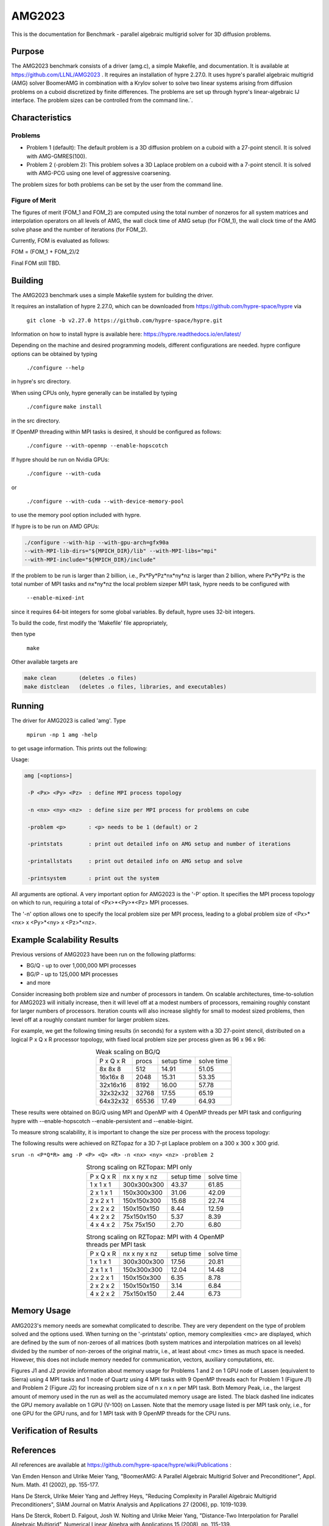 ******
AMG2023
******

This is the documentation for Benchmark - parallel algebraic multigrid solver for 3D diffusion problems. 


Purpose
=======

The AMG2023 benchmark consists of a driver (amg.c), a simple Makefile, and documentation. It is available at https://github.com/LLNL/AMG2023 . 
It requires an installation of hypre 2.27.0. 
It uses hypre's parallel algebraic multigrid (AMG) solver BoomerAMG in combination with a Krylov solver to solve 
two linear systems arising from diffusion problems on a cuboid discretized by finite differences. 
The problems are set up through hypre's linear-algebraic IJ interface. The problem sizes can be controlled from the command line.`. 

Characteristics
===============

Problems
-------

* Problem 1 (default): The default problem is a 3D diffusion problem on a cuboid with a 27-point stencil.  It is solved with AMG-GMRES(100). 

* Problem 2 (-problem 2): This problem solves a 3D Laplace problem on a cuboid with a 7-point stencil.  It is solved with AMG-PCG using one level of aggressive coarsening. 

The problem sizes for both problems can be set by the user from the command line.


Figure of Merit
---------------

The figures of merit (FOM_1 and FOM_2) are computed using 
the total number of nonzeros for all system matrices and interpolation operators on all levels of AMG, 
the wall clock time of AMG setup (for FOM_1), the wall clock time of the AMG solve phase and the number of iterations (for FOM_2). 

Currently, FOM is evaluated as follows:

FOM = (FOM_1 + FOM_2)/2

Final FOM still TBD.


Building
========

The AMG2023 benchmark uses a simple Makefile system for building the driver.

It requires an installation of hypre 2.27.0, which can be downloaded from https://github.com/hypre-space/hypre via

   ``git clone -b v2.27.0 https://github.com/hypre-space/hypre.git``

Information on how to install hypre is available here: https://hypre.readthedocs.io/en/latest/ 

Depending on the machine and desired programming models, different configurations are needed.
hypre configure options can be obtained by typing

   ``./configure --help``

in hypre's src directory.

When using CPUs only, hypre generally can be installed by typing

   ``./configure``
   ``make install``

in the src directory.

If OpenMP threading within MPI tasks is desired, it should be configured as follows:

   ``./configure --with-openmp --enable-hopscotch``

If hypre should be run on Nvidia GPUs:

   ``./configure --with-cuda`` 

or 

   ``./configure --with-cuda --with-device-memory-pool``

to use the memory pool option included with hypre.

If hypre is to be run on AMD GPUs:

.. code-block:: bash

   ./configure --with-hip --with-gpu-arch=gfx90a 
   --with-MPI-lib-dirs="${MPICH_DIR}/lib" --with-MPI-libs="mpi" 
   --with-MPI-include="${MPICH_DIR}/include" 
..

If the problem to be run is larger than 2 billion, i.e., Px*Py*Pz*nx*ny*nz is larger than 2 billion, 
where Px*Py*Pz is the total number of MPI tasks and nx*ny*nz the local problem sizeper MPI task, hypre needs to be configured with 

   ``--enable-mixed-int``

since it requires 64-bit integers for some global variables. By default, hypre uses 32-bit integers.

To build the code, first modify the 'Makefile' file appropriately, 

then type

  ``make``

Other available targets are

.. code-block:: bash

  make clean       (deletes .o files)
  make distclean   (deletes .o files, libraries, and executables)
..

Running
=======

The driver for AMG2023 is called 'amg'. Type

   ``mpirun -np 1 amg -help``

to get usage information.  This prints out the following:

Usage: 

.. code-block:: bash

 amg [<options>]
 
  -P <Px> <Py> <Pz>  : define MPI process topology 

  -n <nx> <ny> <nz>  : define size per MPI process for problems on cube

  -problem <p>       : <p> needs to be 1 (default) or 2

  -printstats        : print out detailed info on AMG setup and number of iterations
 
  -printallstats     : print out detailed info on AMG setup and solve
 
  -printsystem       : print out the system
..

All arguments are optional.  A very important option for AMG2023 is the '-P' option. 
It specifies the MPI process topology on which to run, requiring a total of  <Px>*<Py>*<Pz> MPI processes.  

The '-n' option allows one to specify the local problem size per MPI process, leading to a global problem size of <Px>*<nx> x <Py>*<ny> x <Pz>*<nz>.


Example Scalability Results 
===========================

Previous versions of AMG2023 have been run on the following platforms:

*  BG/Q  - up to over 1,000,000 MPI processes
*  BG/P  - up to 125,000 MPI processes
*  and more

Consider increasing both problem size and number of processors in tandem. On scalable architectures, time-to-solution for AMG2023 will initially increase, then it will level off at a modest numbers of processors, remaining roughly constant for larger numbers of processors.  Iteration counts will also increase slightly for small to modest sized problems, then level off at a roughly constant number for larger problem sizes.

For example, we get the following timing results (in seconds) for a system with a 3D 27-point stencil, distributed on a logical P x Q x R processor  topology, with fixed local problem size per process given as 96 x 96 x 96:

.. table:: Weak scaling on BG/Q
   :align: center

   +------------+--------+------------+------------+
   | P x Q x R  |  procs | setup time | solve time |
   +------------+--------+------------+------------+
   |  8x 8x 8   |    512 |     14.91  |   51.05    |
   +------------+--------+------------+------------+
   | 16x16x 8   |   2048 |     15.31  |   53.35    |
   +------------+--------+------------+------------+
   | 32x16x16   |   8192 |     16.00  |   57.78    |
   +------------+--------+------------+------------+
   | 32x32x32   |  32768 |     17.55  |   65.19    |
   +------------+--------+------------+------------+
   | 64x32x32   |  65536 |     17.49  |   64.93    |
   +------------+--------+------------+------------+

These results were obtained on BG/Q using MPI and OpenMP with 4 OpenMP threads per MPI task and configuring hypre with --enable-hopscotch --enable-persistent and --enable-bigint.

To measure strong scalability, it is important to change the size per process with the process topology:

The following results were achieved on RZTopaz for a 3D 7-pt Laplace problem on a 300 x 300 x 300 grid.

``srun -n <P*Q*R> amg -P <P> <Q> <R> -n <nx> <ny> <nz> -problem 2``

.. table:: Strong scaling on RZTopax: MPI only
   :align: center

   +------------+---------------+------------+------------+
   | P x Q x R  |  nx x ny x nz | setup time | solve time |
   +------------+---------------+------------+------------+
   | 1 x 1 x 1  |  300x300x300  |   43.37    |    61.85   |
   +------------+---------------+------------+------------+
   | 2 x 1 x 1  |  150x300x300  |   31.06    |    42.09   |
   +------------+---------------+------------+------------+
   | 2 x 2 x 1  |  150x150x300  |   15.68    |    22.74   |
   +------------+---------------+------------+------------+
   | 2 x 2 x 2  |  150x150x150  |    8.44    |    12.59   |
   +------------+---------------+------------+------------+
   | 4 x 2 x 2  |   75x150x150  |    5.37    |     8.39   |
   +------------+---------------+------------+------------+
   | 4 x 4 x 2  |   75x 75x150  |    2.70    |     6.80   |
   +------------+---------------+------------+------------+

.. table:: Strong scaling on RZTopaz: MPI with 4 OpenMP threads per MPI task
   :align: center

   +------------+---------------+------------+------------+
   | P x Q x R  |  nx x ny x nz | setup time | solve time |
   +------------+---------------+------------+------------+
   | 1 x 1 x 1  |  300x300x300  |   17.56    |    20.81   |
   +------------+---------------+------------+------------+
   | 2 x 1 x 1  |  150x300x300  |   12.04    |    14.48   |
   +------------+---------------+------------+------------+
   | 2 x 2 x 1  |  150x150x300  |    6.35    |     8.78   |
   +------------+---------------+------------+------------+
   | 2 x 2 x 2  |  150x150x150  |    3.14    |     6.84   |
   +------------+---------------+------------+------------+
   | 4 x 2 x 2  |   75x150x150  |    2.44    |     6.73   |
   +------------+---------------+------------+------------+


Memory Usage
============

AMG2023's memory needs are somewhat complicated to describe.  They are very dependent on the type of problem solved and the options used.  When turning on the '-printstats' option, memory complexities <mc> are displayed, which are defined by the sum of non-zeroes of all matrices (both system matrices and interpolation matrices on all levels) divided by the number of non-zeroes of the original matrix, i.e., at least about <mc> times as much space is needed.  However, this does not include memory needed for communication, vectors, auxiliary computations, etc. 

Figures J1 and J2 provide information about memory usage for Problems 1 and 2 on 1 GPU node of Lassen (equivalent to Sierra) using 4 MPI tasks and 1 node of Quartz using 4 MPI tasks with 9 OpenMP threads each for Problem 1 (Figure J1) and Problem 2 (Figure J2) for increasing problem size of n x n x n per MPI task. Both Memory Peak, i.e., the largest amount of memory used in the run as well as the accumulated memory usage are listed. The black dashed line indicates the GPU memory available on 1 GPU (V-100) on Lassen.
Note that the memory usage listed is per MPI task only, i.e., for one GPU for the GPU runs, and for 1 MPI task with 9 OpenMP threads for the CPU runs. 

.. figure:: plots/amg-J1.png
   :alt: Memory usage for problem 1 for increasing n
   :align: center

.. figure:: plots/amg-J2.png
   :alt: Memory usage for problem 2 for increasing n
   :align: center


Verification of Results
=======================

References
==========

All references are available at https://github.com/hypre-space/hypre/wiki/Publications :

Van Emden Henson and Ulrike Meier Yang, "BoomerAMG: A Parallel Algebraic Multigrid Solver and Preconditioner", Appl. Num. Math. 41 (2002), pp. 155-177. 

Hans De Sterck, Ulrike Meier Yang and Jeffrey Heys, "Reducing Complexity in Parallel Algebraic Multigrid Preconditioners", SIAM Journal on Matrix Analysis and Applications 27 (2006), pp. 1019-1039. 

Hans De Sterck, Robert D. Falgout, Josh W. Nolting and Ulrike Meier Yang, "Distance-Two Interpolation for Parallel Algebraic Multigrid", Numerical Linear Algebra with Applications 15 (2008), pp. 115-139. 

Ulrike Meier Yang, "On Long Range Interpolation Operators for Aggressive Coarsening", Numer. Linear Algebra Appl.,  17 (2010), pp. 453-472. 

Allison Baker, Rob Falgout, Tzanio Kolev, and Ulrike Yang, "Multigrid Smoothers for Ultraparallel Computing", SIAM J. Sci. Comput., 33 (2011), pp. 2864-2887. 

Rui Peng Li, Bjorn Sjogreen, Ulrike Yang, "A New Class of AMG Interpolation Methods Based on Matrix-Matrix Multiplications", SIAM Journal on Scientific Computing, 43 (2021), pp. S540-S564, https://doi.org/10.1137/20M134931X 

Rob Falgout, Rui Peng Li, Bjorn Sjogreen, Lu Wang, Ulrike Yang, "Porting hypre to Heterogeneous Computer Architectures: Strategies and Experiences", Parallel Computing, 108, (2021), a. 102840

